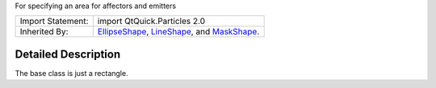 For specifying an area for affectors and emitters

+--------------------------------------+--------------------------------------+
| Import Statement:                    | import QtQuick.Particles 2.0         |
+--------------------------------------+--------------------------------------+
| Inherited By:                        | `EllipseShape </sdk/apps/qml/QtQuick |
|                                      | /Particles.EllipseShape/>`__,        |
|                                      | `LineShape </sdk/apps/qml/QtQuick/Pa |
|                                      | rticles.LineShape/>`__,              |
|                                      | and                                  |
|                                      | `MaskShape </sdk/apps/qml/QtQuick/Pa |
|                                      | rticles.MaskShape/>`__.              |
+--------------------------------------+--------------------------------------+

Detailed Description
--------------------

The base class is just a rectangle.
